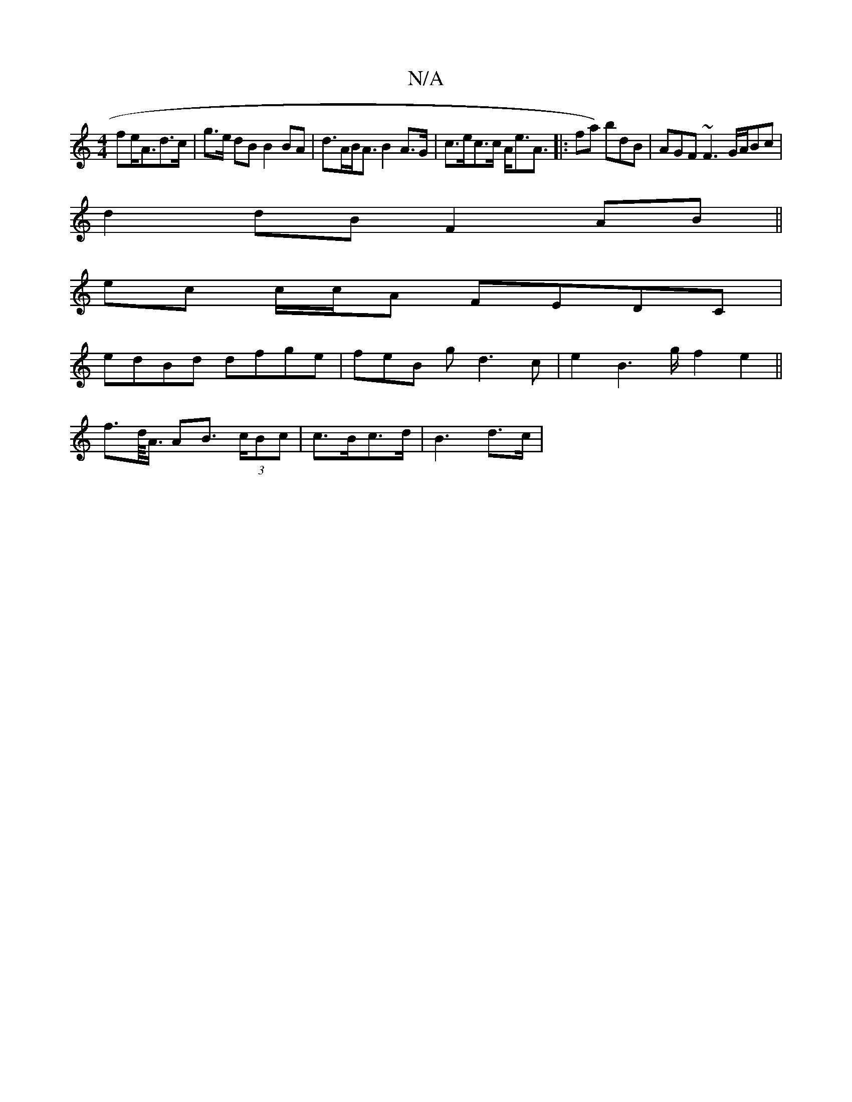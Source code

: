 X:1
T:N/A
M:4/4
R:N/A
K:Cmajor
>fe<Ad>c | g>e dB B2 BA | d>AB><A B2 A>G|c>ec>c A<eA>[|: f2a) bdB | AGF ~F3 G/A/Bc|
d2dB F2 AB ||
ec c/c/A FEDC |
edBd dfge | feB g d3c | e2B2>g f2e2 ||
f>d/<A/ AB> (3cBc|c>Bc>d | B3 d>c |

B<A AF>FC 